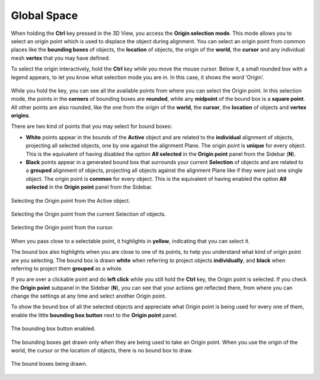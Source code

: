 Global Space
============

When holding the **Ctrl** key pressed in the 3D View, you access the **Origin selection mode**.
This mode allows you to select an origin point which is used to displace the object during alignment.
You can select an origin point from common places like the **bounding boxes** of objects, the **location** of objects, the origin of the **world**, the **cursor** and any individual mesh **vertex** that you may have defined.

To select the origin interactively, hold the **Ctrl** key while you move the mouse cursor.
Below it, a small rounded box with a legend appears, to let you know what selection mode you are in. In this case, it shows the word ‘Origin’.

.. figure:: /images/2.8/origin_selection_start.jpg
   :align: center

While you hold the key, you can see all the available points from where you can select the Origin point.
In this selection mode, the points in the **corners** of bounding boxes are **rounded**, while any **midpoint** of the bound box is a **square point**.
All other points are also rounded, like the one from the origin of the **world**, the **cursor**, the **location** of objects and **vertex origins**.

There are two kind of points that you may select for bound boxes:

* **White** points appear in the bounds of the **Active** object and are related to the **individual** alignment of objects, projecting all selected objects, one by one against the alignment Plane.
  The origin point is **unique** for every object.
  This is the equivalent of having disabled the option **All selected** in the **Origin point** panel from the Sidebar (**N**).
* **Black** points appear in a generated bound box that surrounds your current **Selection** of objects and are related to a **grouped** alignment of objects, projecting all objects against the alignment Plane like if they were just one single object.
  The origin point is **common** for every object.
  This is the equivalent of having enabled the option **All selected** in the **Origin point** panel from the Sidebar.
    
.. figure:: /images/2.8/origin_selection_active.jpg
   :align: center
   
   Selecting the Origin point from the Active object.

.. figure:: /images/2.8/origin_selection_selection.jpg
   :align: center
   
   Selecting the Origin point from the current Selection of objects.

.. figure:: /images/2.8/origin_selection_cursor.jpg
   :align: center
   
   Selecting the Origin point from the cursor.


When you pass close to a selectable point, it highlights in **yellow**, indicating that you can select it.

The bound box also highlights when you are close to one of its points, to help you understand what kind of origin point are you selecting.
The bound box is drawn **white** when referring to project objects **individually**, and **black** when referring to project them **grouped** as a whole.

If you are over a clickable point and do **left click** while you still hold the **Ctrl** key, the Origin point is selected.
If you check the **Origin point** subpanel in the Sidebar (**N**), you can see that your actions get reflected there, from where you can change the settings at any time and select another Origin point.

To show the bound box of all the selected objects and appreciate what Origin point is being used for every one of them, enable the little **bounding box button** next to the **Origin point** panel.

.. figure:: /images/2.8/start_origin_panel.jpg
   :align: center
   :width: 40%
   
   The bounding box button enabled.


The bounding boxes get drawn only when they are being used to take an Origin point.
When you use the origin of the world, the cursor or the location of objects, there is no bound box to draw.

.. figure:: /images/2.8/origin_selection_boxes.jpg
   :align: center
   
   The bound boxes being drawn.

